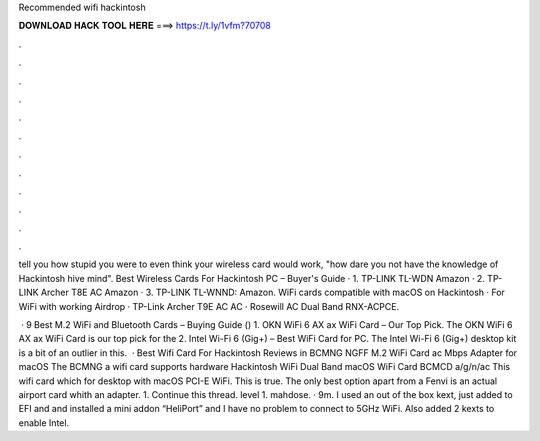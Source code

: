 Recommended wifi hackintosh



𝐃𝐎𝐖𝐍𝐋𝐎𝐀𝐃 𝐇𝐀𝐂𝐊 𝐓𝐎𝐎𝐋 𝐇𝐄𝐑𝐄 ===> https://t.ly/1vfm?70708



.



.



.



.



.



.



.



.



.



.



.



.

tell you how stupid you were to even think your wireless card would work, "how dare you not have the knowledge of Hackintosh hive mind". Best Wireless Cards For Hackintosh PC – Buyer's Guide · 1. TP-LINK TL-WDN Amazon · 2. TP-LINK Archer T8E AC Amazon · 3. TP-LINK TL-WNND: Amazon. WiFi cards compatible with macOS on Hackintosh · For WiFi with working Airdrop · TP-Link Archer T9E AC AC · Rosewill AC Dual Band RNX-ACPCE.

 · 9 Best M.2 WiFi and Bluetooth Cards – Buying Guide () 1. OKN WiFi 6 AX ax WiFi Card – Our Top Pick. The OKN WiFi 6 AX ax WiFi Card is our top pick for the 2. Intel Wi-Fi 6 (Gig+) – Best WiFi Card for PC. The Intel Wi-Fi 6 (Gig+) desktop kit is a bit of an outlier in this.  · Best Wifi Card For Hackintosh Reviews in BCMNG NGFF M.2 WiFi Card ac Mbps Adapter for macOS The BCMNG a wifi card supports hardware Hackintosh WiFi Dual Band macOS WiFi Card BCMCD a/g/n/ac This wifi card which for desktop with macOS PCI-E WiFi. This is true. The only best option apart from a Fenvi is an actual airport card whith an adapter. 1. Continue this thread. level 1. mahdose. · 9m. I used an out of the box kext, just added to EFI and  and installed a mini addon “HeliPort” and I have no problem to connect to 5GHz WiFi. Also added 2 kexts to enable Intel.
